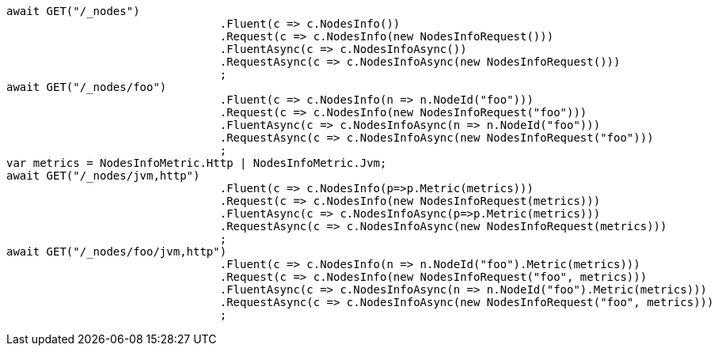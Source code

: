 [source, csharp]
----
await GET("/_nodes")
				.Fluent(c => c.NodesInfo())
				.Request(c => c.NodesInfo(new NodesInfoRequest()))
				.FluentAsync(c => c.NodesInfoAsync())
				.RequestAsync(c => c.NodesInfoAsync(new NodesInfoRequest()))
				;
await GET("/_nodes/foo")
				.Fluent(c => c.NodesInfo(n => n.NodeId("foo")))
				.Request(c => c.NodesInfo(new NodesInfoRequest("foo")))
				.FluentAsync(c => c.NodesInfoAsync(n => n.NodeId("foo")))
				.RequestAsync(c => c.NodesInfoAsync(new NodesInfoRequest("foo")))
				;
var metrics = NodesInfoMetric.Http | NodesInfoMetric.Jvm;
await GET("/_nodes/jvm,http")
				.Fluent(c => c.NodesInfo(p=>p.Metric(metrics)))
				.Request(c => c.NodesInfo(new NodesInfoRequest(metrics)))
				.FluentAsync(c => c.NodesInfoAsync(p=>p.Metric(metrics)))
				.RequestAsync(c => c.NodesInfoAsync(new NodesInfoRequest(metrics)))
				;
await GET("/_nodes/foo/jvm,http")
				.Fluent(c => c.NodesInfo(n => n.NodeId("foo").Metric(metrics)))
				.Request(c => c.NodesInfo(new NodesInfoRequest("foo", metrics)))
				.FluentAsync(c => c.NodesInfoAsync(n => n.NodeId("foo").Metric(metrics)))
				.RequestAsync(c => c.NodesInfoAsync(new NodesInfoRequest("foo", metrics)))
				;
----
